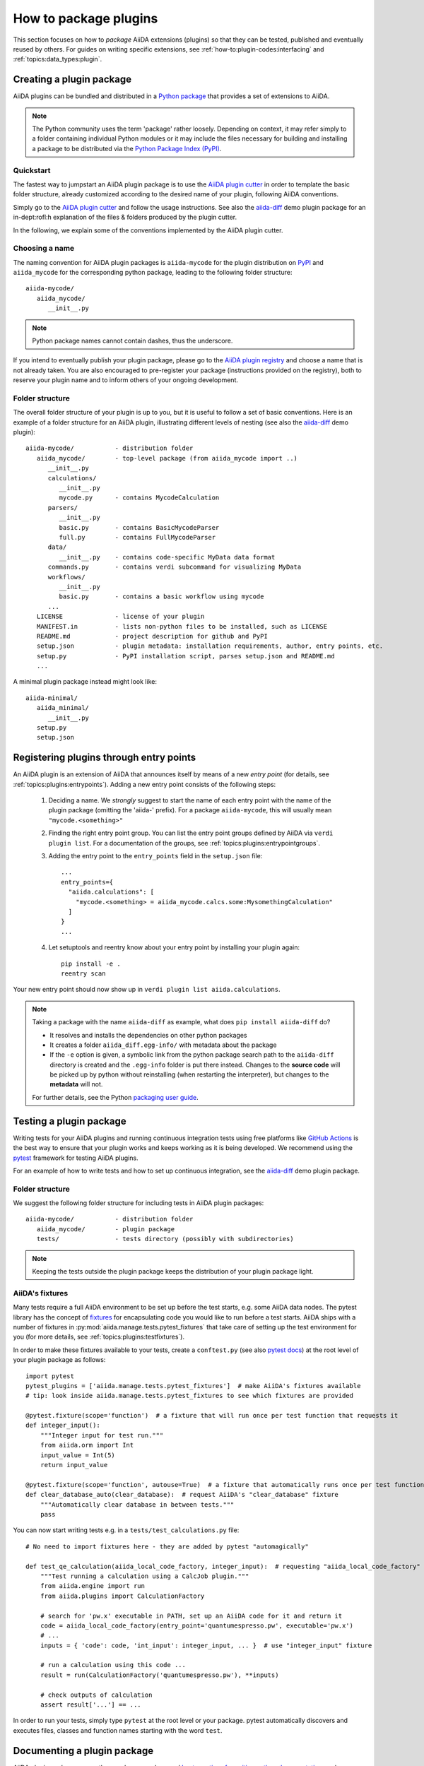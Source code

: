 .. _how-to:plugins-develop:

**********************
How to package plugins
**********************

This section focuses on how to *package* AiiDA extensions (plugins) so that they can be tested, published and eventually reused by others.
For guides on writing specific extensions, see :ref:`how-to:plugin-codes:interfacing` and :ref:`topics:data_types:plugin`.

.. todo::

    For guides on writing specific extensions, see :ref:`how-to:plugin-codes:interfacing`, :ref:'how-to:plugin-codes:scheduler', :ref:'how-to:plugin-codes:transport' or :ref:`topics:data_types:plugin`.


.. _how-to:plugins-develop:bundle:

Creating a plugin package
=========================


AiiDA plugins can be bundled and distributed in a `Python package <packages_>`_ that provides a set of extensions to AiiDA.

.. note::

  The Python community uses the term 'package' rather loosely.
  Depending on context, it may refer simply to a folder containing individual Python modules or it may include the files necessary for building and installing a package to be distributed via the `Python Package Index (PyPI) <pypi_>`_.

.. _packages: https://docs.python.org/2/tutorial/modules.html?highlight=package#packages


Quickstart
----------

The fastest way to jumpstart an AiiDA plugin package is to use the `AiiDA plugin cutter <plugin-cutter_>`_ in order to template the basic folder structure, already customized according to the desired name of your plugin, following AiiDA conventions.

Simply go to the `AiiDA plugin cutter <plugin-cutter_>`_ and follow the usage instructions.
See also the `aiida-diff`_ demo plugin package for an in-dept:rofl:h explanation of the files & folders produced by the plugin cutter.

In the following, we explain some of the conventions implemented by the AiiDA plugin cutter.


Choosing a name
----------------

The naming convention for AiiDA plugin packages is ``aiida-mycode`` for the plugin distribution on `PyPI`_ and ``aiida_mycode`` for the corresponding python package, leading to the following folder structure::

   aiida-mycode/
      aiida_mycode/
         __init__.py

.. note::

   Python package names cannot contain dashes, thus the underscore.

If you intend to eventually publish your plugin package, please go to the `AiiDA plugin registry <registry_>`_  and choose a name that is not already taken.
You are also encouraged to pre-register your package (instructions provided on the registry), both to reserve your plugin name and to inform others of your ongoing development.


.. _how-to:plugins-develop:bundle:folderstructure:

Folder structure
----------------

The overall folder structure of your plugin is up to you, but it is useful to follow a set of basic conventions.
Here is an example of a folder structure for an AiiDA plugin, illustrating different levels of nesting (see also the `aiida-diff`_ demo plugin)::

   aiida-mycode/           - distribution folder
      aiida_mycode/        - top-level package (from aiida_mycode import ..)
         __init__.py
         calculations/
            __init__.py
            mycode.py      - contains MycodeCalculation
         parsers/
            __init__.py
            basic.py       - contains BasicMycodeParser
            full.py        - contains FullMycodeParser
         data/
            __init__.py    - contains code-specific MyData data format
         commands.py       - contains verdi subcommand for visualizing MyData
         workflows/
            __init__.py
            basic.py       - contains a basic workflow using mycode
         ...
      LICENSE              - license of your plugin
      MANIFEST.in          - lists non-python files to be installed, such as LICENSE
      README.md            - project description for github and PyPI
      setup.json           - plugin metadata: installation requirements, author, entry points, etc.
      setup.py             - PyPI installation script, parses setup.json and README.md
      ...

A minimal plugin package instead might look like::

   aiida-minimal/
      aiida_minimal/
         __init__.py
      setup.py
      setup.json

.. _how-to:plugins-develop:entrypoints:

Registering plugins through entry points
========================================

An AiiDA plugin is an extension of AiiDA that announces itself by means of a new *entry point* (for details, see :ref:`topics:plugins:entrypoints`).
Adding a new entry point consists of the following steps:

 #. Deciding a name.
    We *strongly* suggest to start the name of each entry point with the name of the plugin package (omitting the 'aiida-' prefix).
    For a package ``aiida-mycode``, this will usually mean ``"mycode.<something>"``

 #. Finding the right entry point group. You can list the entry point groups defined by AiiDA via ``verdi plugin list``.
    For a documentation of the groups, see :ref:`topics:plugins:entrypointgroups`.

 #. Adding the entry point to the ``entry_points`` field in the ``setup.json`` file::

     ...
     entry_points={
       "aiida.calculations": [
         "mycode.<something> = aiida_mycode.calcs.some:MysomethingCalculation"
       ]
     }
     ...

 #. Let setuptools and reentry know about your entry point by installing your plugin again::

     pip install -e .
     reentry scan

Your new entry point should now show up in ``verdi plugin list aiida.calculations``.

.. note::

    Taking a package with the name ``aiida-diff`` as example, what does ``pip install aiida-diff`` do?

    * It resolves and installs the dependencies on other python packages
    * It creates a folder ``aiida_diff.egg-info/`` with metadata about the package
    * If the ``-e`` option is given, a symbolic link from the python package search path to the ``aiida-diff`` directory is created and the ``.egg-info`` folder is put there instead.
      Changes to the **source code** will be picked up by python without reinstalling (when restarting the interpreter),  but changes to the **metadata** will not.

    For further details, see the Python `packaging user guide <https://packaging.python.org/distributing/#configuring-your-project>`_.



.. _how-to:plugins-develop:test:

Testing a plugin package
=========================

Writing tests for your AiiDA plugins and running continuous integration tests using free platforms like `GitHub Actions <ghactions_>`_ is the best way to ensure that your plugin works and keeps working as it is being developed.
We recommend using the `pytest`_ framework for testing AiiDA plugins.

For an example of how to write tests and how to set up continuous integration, see the `aiida-diff`_ demo plugin package.


Folder structure
----------------

We suggest the following folder structure for including tests in AiiDA plugin packages::

   aiida-mycode/           - distribution folder
      aiida_mycode/        - plugin package
      tests/               - tests directory (possibly with subdirectories)

.. note::
    Keeping the tests outside the plugin package keeps the distribution of your plugin package light.

AiiDA's fixtures
----------------

Many tests require a full AiiDA environment to be set up before the test starts, e.g. some AiiDA data nodes.
The pytest library has the concept of `fixtures`_ for encapsulating code you would like to run before a test starts.
AiiDA ships with a number of fixtures in :py:mod:`aiida.manage.tests.pytest_fixtures` that take care of setting up the test environment for you (for more details, see :ref:`topics:plugins:testfixtures`).

In order to make these fixtures available to your tests, create a ``conftest.py`` (see also `pytest docs <conftest_>`_) at the root level of your plugin package as follows::

   import pytest
   pytest_plugins = ['aiida.manage.tests.pytest_fixtures']  # make AiiDA's fixtures available
   # tip: look inside aiida.manage.tests.pytest_fixtures to see which fixtures are provided

   @pytest.fixture(scope='function')  # a fixture that will run once per test function that requests it
   def integer_input():
       """Integer input for test run."""
       from aiida.orm import Int
       input_value = Int(5)
       return input_value

   @pytest.fixture(scope='function', autouse=True)  # a fixture that automatically runs once per test function
   def clear_database_auto(clear_database):  # request AiiDA's "clear_database" fixture
       """Automatically clear database in between tests."""
       pass

You can now start writing tests e.g. in a ``tests/test_calculations.py`` file::

      # No need to import fixtures here - they are added by pytest "automagically"

      def test_qe_calculation(aiida_local_code_factory, integer_input):  # requesting "aiida_local_code_factory" and "integer_input" fixtures
          """Test running a calculation using a CalcJob plugin."""
          from aiida.engine import run
          from aiida.plugins import CalculationFactory

          # search for 'pw.x' executable in PATH, set up an AiiDA code for it and return it
          code = aiida_local_code_factory(entry_point='quantumespresso.pw', executable='pw.x')
          # ...
          inputs = { 'code': code, 'int_input': integer_input, ... }  # use "integer_input" fixture

          # run a calculation using this code ...
          result = run(CalculationFactory('quantumespresso.pw'), **inputs)

          # check outputs of calculation
          assert result['...'] == ...

In order to run your tests, simply type ``pytest`` at the root level or your package.
pytest automatically discovers and executes files, classes and function names starting with the word ``test``.

.. _conftest: https://docs.pytest.org/en/stable/fixture.html?highlight=conftest#conftest-py-sharing-fixture-functions
.. _fixtures: https://docs.pytest.org/en/latest/fixture.html


.. _how-to:plugins-develop:document:

Documenting a plugin package
============================

AiiDA plugin packages are python packages, and general `best practises for writing python documentation <https://docs.python-guide.org/writing/documentation/>`_ apply.

In the following, we mention a few hints that apply specifically to AiiDA plugins.

Repository-level documentation
------------------------------

Since the source code of most AiiDA plugins is hosted on GitHub, the first contact of a new user with your plugin package is likely the landing page of your GitHub repository.

 * Make sure to have a useful ``README.md``, describing what your plugin does and how to install it.
 * Leaving a contact email and adding a license is also a good idea.
 * Make sure the information in the ``setup.json`` file is correct and up to date (in particular the version number), since this information is used to advertise your package on the AiiDA plugin registry.

Source-code-level documentation
-------------------------------

Source-code level documentations matters both for users of your plugin's python API and, particularly, for attracting contributions from others.

When adding new types of calculations or workflows, make sure to use `docstrings <https://www.python.org/dev/peps/pep-0257/#what-is-a-docstring>`_, and use the ``help`` argument to document input ports and output ports.
Users of your plugin can then inspect which inputs the calculations/workflows expect and which outputs they produce directly through the ``verdi`` cli.
For example, try::

    verdi plugin list aiida.calculations arithmetic.add

Documentation website
---------------------

For simple plugins, a well-written ``README.md`` can be a good start.
Once the README grows out of proportion, you may want to consider creating a dedicated documentation website.

The `Sphinx <http://www.sphinx-doc.org/en/master/>`_ tool makes it very easy to create documentation websites for python packages, and the `ReadTheDocs <http://readthedocs.org/>`_ service will host your sphinx documentation online for free.
The `aiida-diff demo plugin <aiida-diff_>`_ comes with a full template for a sphinx-based documentation, including a mix of manually written pages and an automatically generated documentation of your plugin's python API.
See the `developer guide of aiida-diff <https://aiida-diff.readthedocs.io/en/latest/developer_guide/index.html>`_ for instructions on how to build it.

AiiDA provides a sphinx extension for inserting automatically generated documentations of ``Process`` classes (calculations and workflows) into your sphinx documentation (analogous to the information displayed by ``verdi plugin list``).
Enable the extension by adding ``aiida.sphinxext`` to the list of ``extensions`` in your ``docs/conf.py`` file.
You can now use the ``aiida-process``, ``aiida-calcjob`` or ``aiida-workchain`` directives in your ReST files like so::

    .. aiida-workchain:: MyWorkChain
        :module: my_plugin
        :hide-nondb-inputs:

Here,

 * ``MyWorkChain`` is the name of the workchain to be documented.
 * ``:module:`` is the python module from which the workchain can be imported.
 * ``:hide-unstored-inputs:`` hides workchain inputs that are not stored in the database (shown by default).

.. note::

    The ``aiida-workchain`` directive is hooked into ``sphinx.ext.autodoc``, i.e. it is used automatically by the generic ``automodule``, ``autoclass`` directives when applied to workchain classes.



.. _how-to:plugins-develop:publish:

Publishing a plugin package
===========================

AiiDA plugin packages are published on the `AiiDA plugin registry <registry_>`_ and the `python package index (PyPI) <pypi_>`_.

Before publishing your plugin, make sure your plugin comes with:

 * a ``setup.json`` file with the plugin metadata
 * a ``setup.py`` file for installing your plugin via ``pip``
 * a license

For examples of these files, see the `aiida-diff demo plugin <aiida-diff_>`_.

.. _how-to:plugins-develop:publish:plugin-registry:

Publishing on the plugin registry
---------------------------------

The `AiiDA plugin registry <registry_>`_ aims to be the home for all publicly available AiiDA plugins.
It collects information on the type of plugins provided by your package, which AiiDA versions it is compatible with, etc.

In order to register your plugin package, simply go to the `plugin registry <registry_>`_ and follow the instructions in the README.

.. note::

  The plugin registry reads the metadata of your plugin from the ``setup.json`` file in your plugin repository.


We encourage you to **get your plugin package listed as soon as possible**, both in order to reserve the plugin name and to inform others of the ongoing development.

Publishing on PyPI
------------------

For distributing AiiDA plugin packages, we recommend to follow the `guidelines for packaging python projects <packaging_>`_, which include making the plugin available on the `python package index <PyPI_>`_.
This makes it possible for users to simply ``pip install aiida-myplugin``.

.. note::
    When updating the version of your plugin, don't forget to update the version number both in the ``setup.json`` and in ``aiida_mycode/__init__.py``.


.. _plugin-cutter: https://github.com/aiidateam/aiida-plugin-cutter
.. _aiida-diff: https://github.com/aiidateam/aiida-diff
.. _pytest: https://pytest.org
.. _ghactions: https://github.com/features/actions
.. _registry: https://github.com/aiidateam/aiida-registry
.. _pypi: https://pypi.python.org
.. _packaging: https://packaging.python.org/distributing/#configuring-your-project
